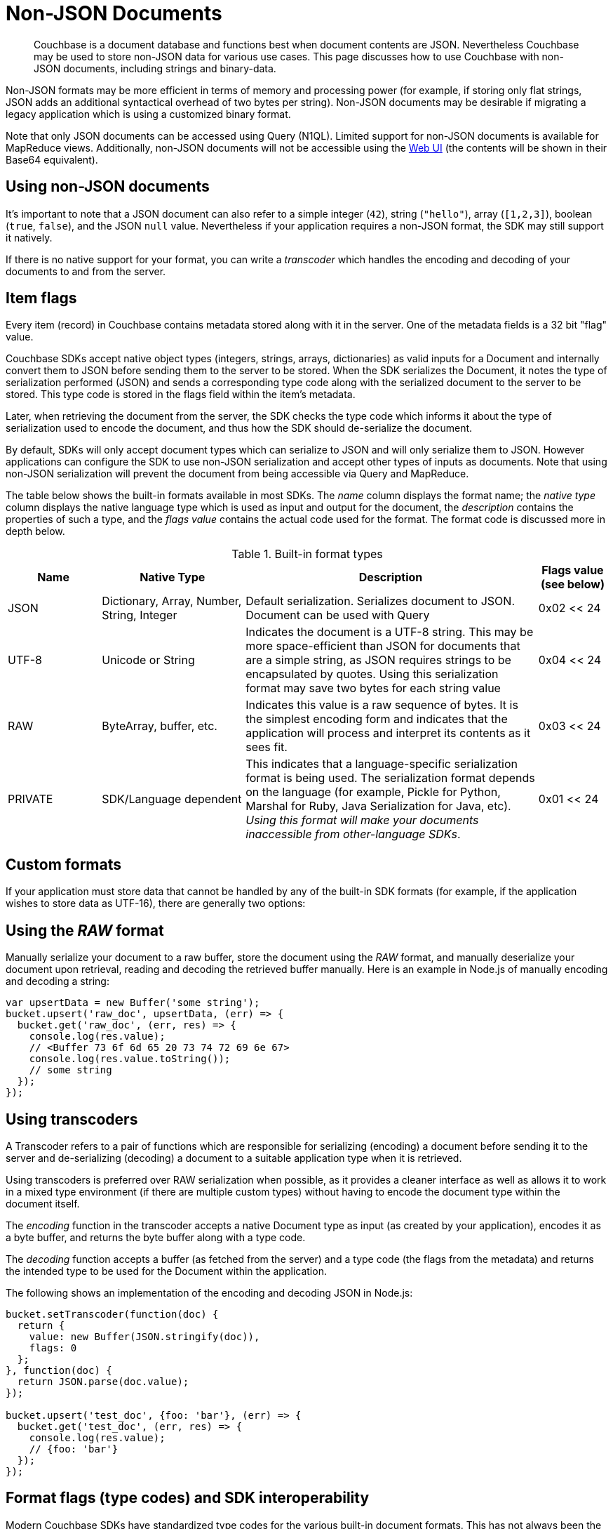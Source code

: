 = Non-JSON Documents

// tag::nonjson_intro[]
[abstract]
Couchbase is a document database and functions best when document contents are JSON.
Nevertheless Couchbase may be used to store non-JSON data for various use cases.
This page discusses how to use Couchbase with non-JSON documents, including strings and binary-data.

Non-JSON formats may be more efficient in terms of memory and processing power (for example, if storing only flat strings, JSON adds an additional syntactical overhead of two bytes per string).
Non-JSON documents may be desirable if migrating a legacy application which is using a customized binary format.

Note that only JSON documents can be accessed using Query (N1QL).
Limited support for non-JSON documents is available for MapReduce views.
Additionally, non-JSON documents will not be accessible using the xref:webui-cli-access.adoc[Web UI] (the contents will be shown in their Base64 equivalent).

== Using non-JSON documents

It's important to note that a JSON document can also refer to a simple integer (`42`), string (`"hello"`), array (`[1,2,3]`), boolean (`true`, `false`), and the JSON `null` value.
Nevertheless if your application requires a non-JSON format, the SDK may still support it natively.

If there is no native support for your format, you can write a _transcoder_ which handles the encoding and decoding of your documents to and from the server.

[#devguide_nonjson_itmflags]
== Item flags

Every item (record) in Couchbase contains metadata stored along with it in the server.
One of the metadata fields is a 32 bit "flag" value.

Couchbase SDKs accept native object types (integers, strings, arrays, dictionaries) as valid inputs for a Document and internally convert them to JSON before sending them to the server to be stored.
When the SDK serializes the Document, it notes the type of serialization performed (JSON) and sends a corresponding type code along with the serialized document to the server to be stored.
This type code is stored in the flags field within the item’s metadata.

Later, when retrieving the document from the server, the SDK checks the type code which informs it about the type of serialization used to encode the document, and thus how the SDK should de-serialize the document.

By default, SDKs will only accept document types which can serialize to JSON and will only serialize them to JSON.
However applications can configure the SDK to use non-JSON serialization and accept other types of inputs as documents.
Note that using non-JSON serialization will prevent the document from being accessible via Query and MapReduce.

The table below shows the built-in formats available in most SDKs.
The _name_ column displays the format name; the _native type_ column displays the native language type which is used as input and output for the document, the _description_ contains the properties of such a type, and the _flags value_ contains the actual code used for the format.
The format code is discussed more in depth below.

.Built-in format types
[cols="28,43,88,21"]
|===
| Name | Native Type | Description | Flags value (see below)

| JSON
| Dictionary, Array, Number, String, Integer
| Default serialization.
Serializes document to JSON.
Document can be used with Query
| 0x02 << 24

| UTF-8
| Unicode or String
| Indicates the document is a UTF-8 string.
This may be more space-efficient than JSON for documents that are a simple string, as JSON requires strings to be encapsulated by quotes.
Using this serialization format may save two bytes for each string value
| 0x04 << 24

| RAW
| ByteArray, buffer, etc.
| Indicates this value is a raw sequence of bytes.
It is the simplest encoding form and indicates that the application will process and interpret its contents as it sees fit.
| 0x03 << 24

| PRIVATE
| SDK/Language dependent
| This indicates that a language-specific serialization format is being used.
The serialization format depends on the language (for example, Pickle for Python, Marshal for Ruby, Java Serialization for Java, etc).
_Using this format will make your documents inaccessible from other-language SDKs_.
| 0x01 << 24
|===

== Custom formats

If your application must store data that cannot be handled by any of the built-in SDK formats (for example, if the application wishes to store data as UTF-16), there are generally two options:
// end::nonjson_intro[]

== Using the _RAW_ format

Manually serialize your document to a raw buffer, store the document using the _RAW_ format, and manually deserialize your document upon retrieval, reading and decoding the retrieved buffer manually.
Here is an example in Node.js of manually encoding and decoding a string:

[source,javascript]
----
var upsertData = new Buffer('some string');
bucket.upsert('raw_doc', upsertData, (err) => {
  bucket.get('raw_doc', (err, res) => {
    console.log(res.value);
    // <Buffer 73 6f 6d 65 20 73 74 72 69 6e 67>
    console.log(res.value.toString());
    // some string
  });
});
----

[#transcoders]
== Using transcoders

A Transcoder refers to a pair of functions which are responsible for serializing (encoding) a document before sending it to the server and de-serializing (decoding) a document to a suitable application type when it is retrieved.

Using transcoders is preferred over RAW serialization when possible, as it provides a cleaner interface as well as allows it to work in a mixed type environment (if there are multiple custom types) without having to encode the document type within the document itself.

The _encoding_ function in the transcoder accepts a native Document type as input (as created by your application), encodes it as a byte buffer, and returns the byte buffer along with a type code.

The _decoding_ function accepts a buffer (as fetched from the server) and a type code (the flags from the metadata) and returns the intended type to be used for the Document within the application.

The following shows an implementation of the encoding and decoding JSON in Node.js:

[source,javascript]
----
bucket.setTranscoder(function(doc) {
  return {
    value: new Buffer(JSON.stringify(doc)),
    flags: 0
  };
}, function(doc) {
  return JSON.parse(doc.value);
});

bucket.upsert('test_doc', {foo: 'bar'}, (err) => {
  bucket.get('test_doc', (err, res) => {
    console.log(res.value);
    // {foo: 'bar'}
  });
});
----

// tag::nonjson_flags[]
== Format flags (type codes) and SDK interoperability

Modern Couchbase SDKs have standardized type codes for the various built-in document formats.
This has not always been the case however, and older, legacy SDKs would use different flag values for typecodes (so for example, the code for a string value could be 100 or 4 depending on the SDK used).

In order to remain backwards-compatible with legacy SDKs and to retain interoperability with current SDKs, the standard typecodes follow the following format.
Note that typecodes are stored under the flags field in the server’s metadata, which is a 32 bit field.

Current SDKs set the flags value using these two factors:

* The _modern_ or _common_ typecode: This is the modern SDK code for a given type, and is standard across all SDKs.
* The legacy or compat typecode: This is the code which was used by older versions of a given SDK.
It is valid only for that language’s SDK.
It is important to note that all legacy typecodes (regardless of language) are under 24 bits in width.
Legacy SDKs will also often have a mask value (typically no wider than 16 bits).

The resultant typecode (actually stored as the _flags_ value is a bitwise OR of the modern typecode and the legacy typecode.
For example, the older legacy Node.js code for _JSON_ was `0x00` and the unified typecode for _JSON_ is `0x02`.
The resultant typecode is thus:

....
(0x02 << 24) | (0x00)
0x02000000
....

Another example: The legacy typecode for the _RAW_ format in Node.js is `0x02`, and the common type code is `0x03`.
The resultant typecode is:

....
(0x03 << 24) | (0x02)
0x03000002
....

When defining a new type code using the transcoder, ensure to keep the above information in mind, so as not to clash with any existing ones.
// end::nonjson_flags[]
